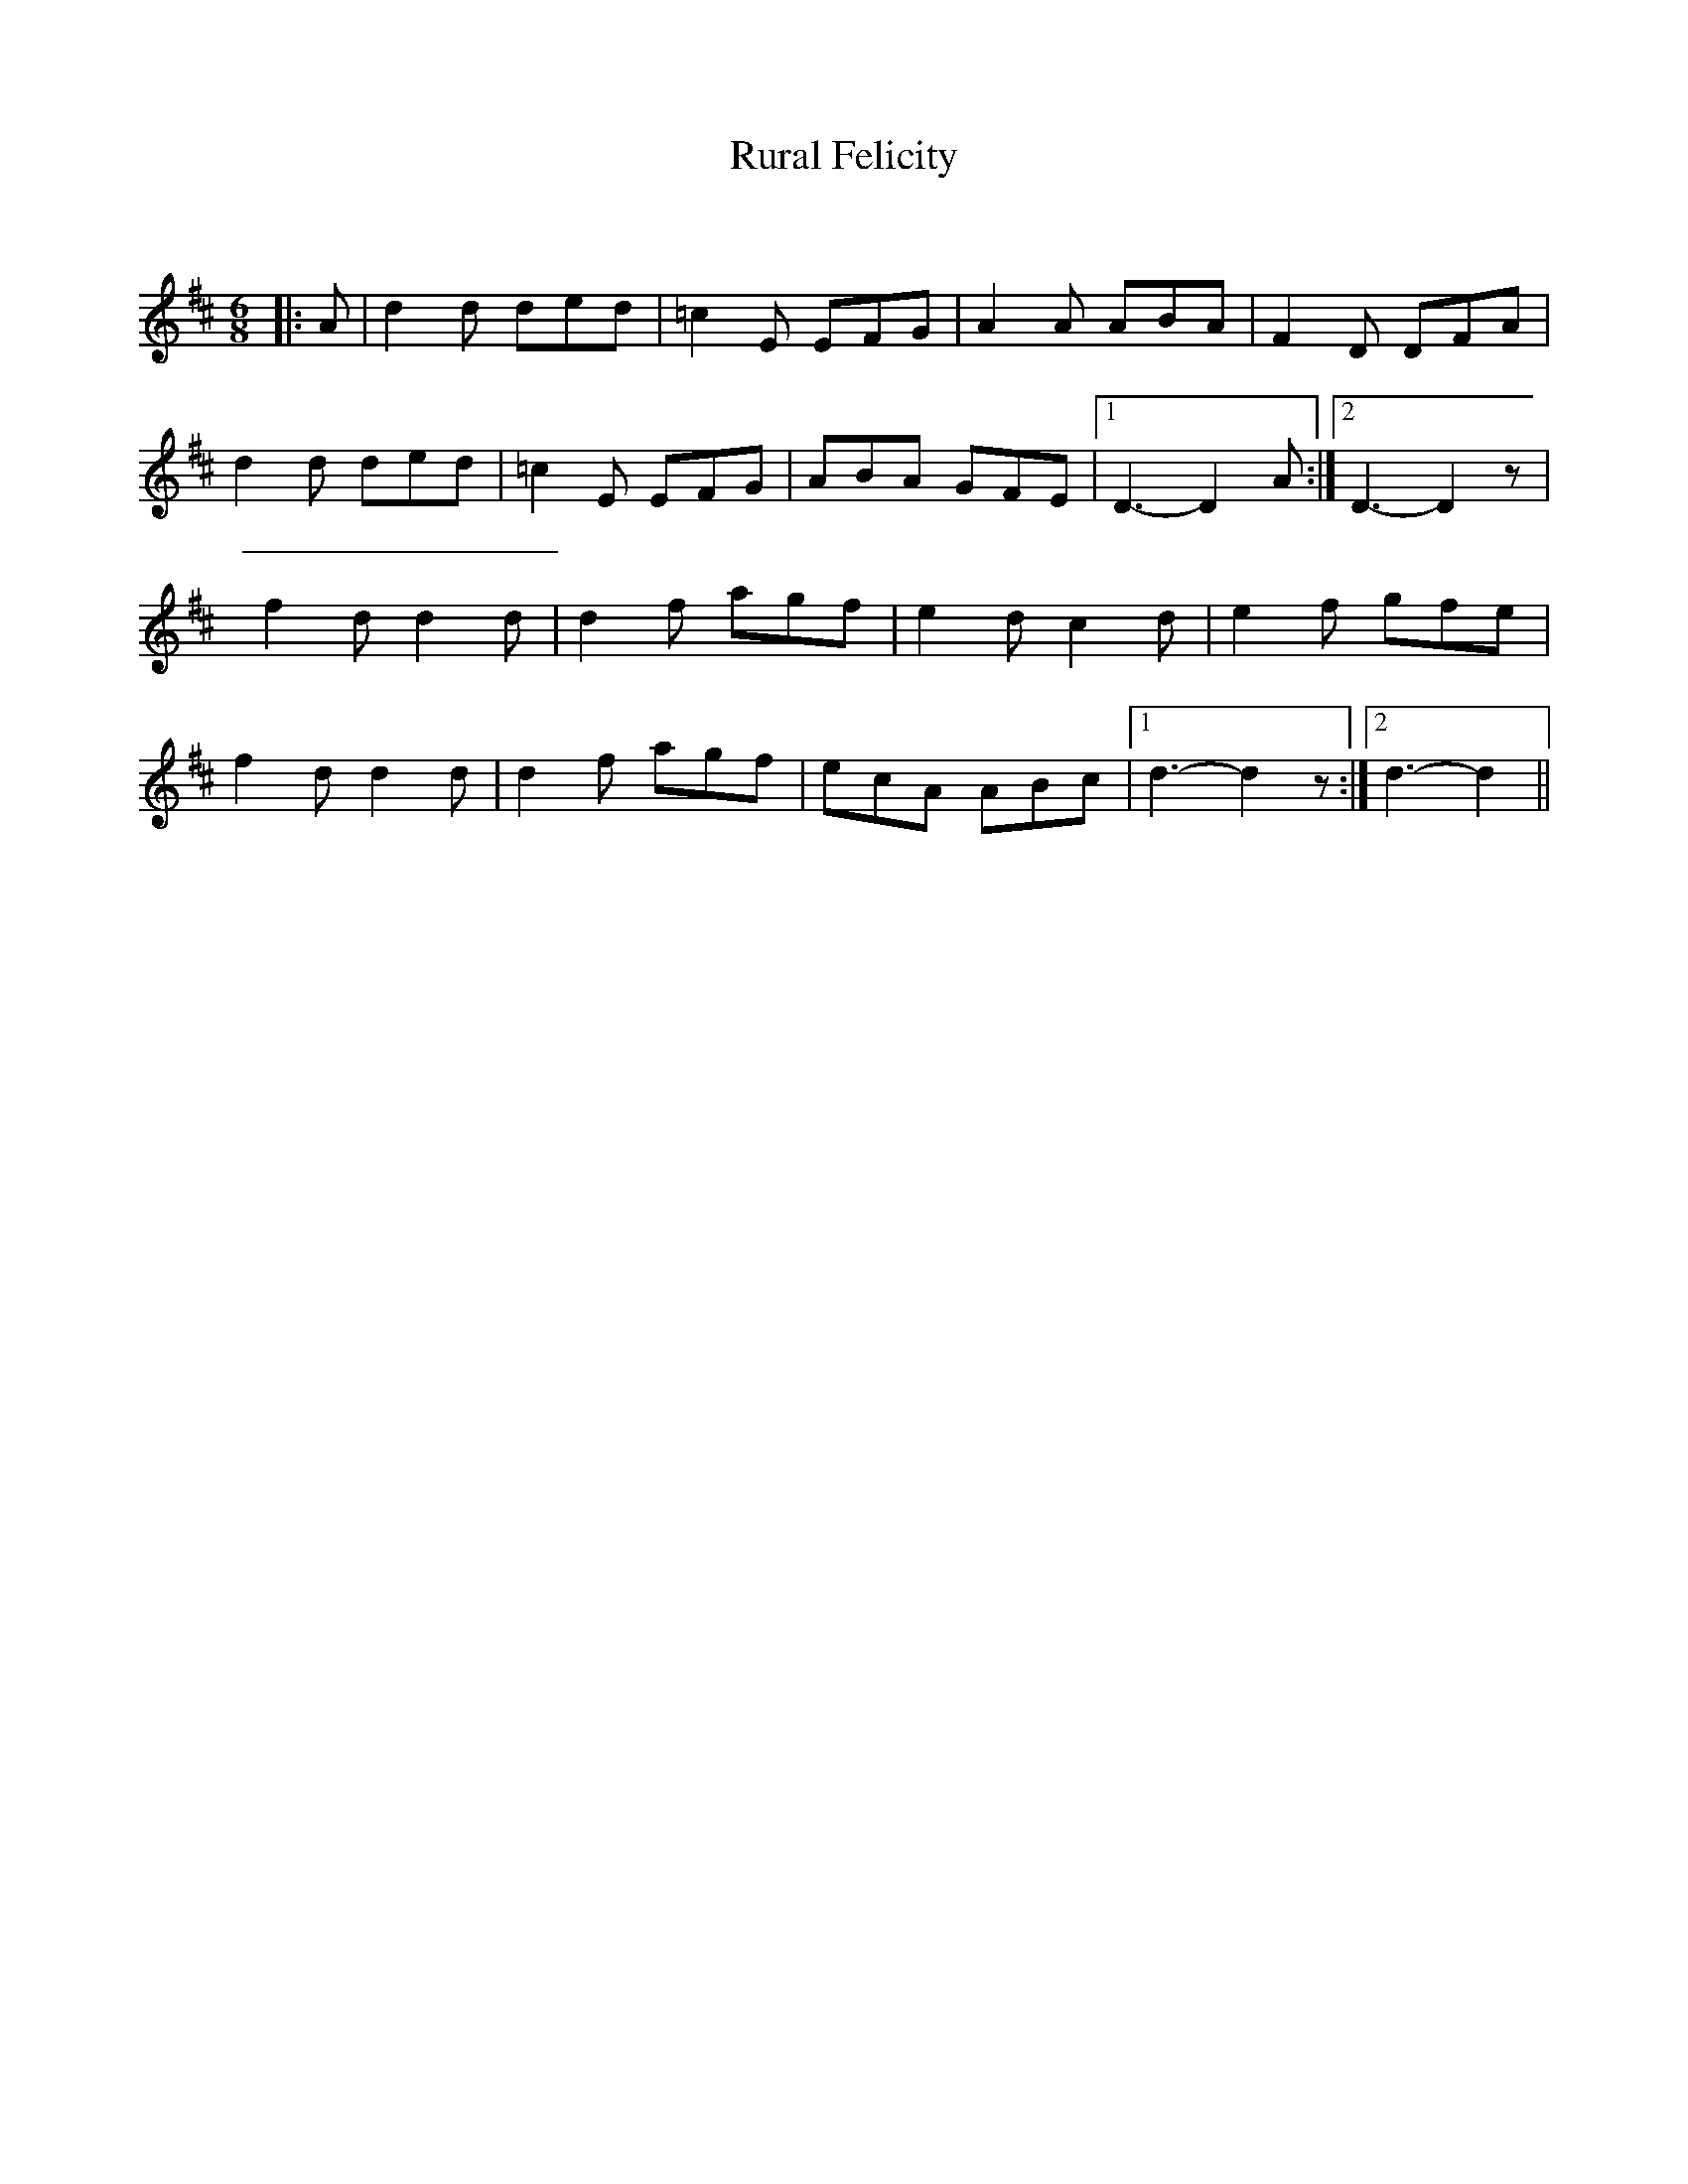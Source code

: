 X:1
T: Rural Felicity
C:
R:Jig
Q:180
K:D
M:6/8
L:1/16
|:A2|d4d2 d2e2d2|=c4E2 E2F2G2|A4A2 A2B2A2|F4D2 D2F2A2|
d4d2 d2e2d2|=c4E2 E2F2G2|A2B2A2 G2F2E2|1D6-D4A2:|2D6-D4z2|
f4d2 d4d2|d4f2 a2g2f2|e4d2 c4d2|e4f2 g2f2e2|
f4d2 d4d2|d4f2 a2g2f2|e2c2A2 A2B2c2|1d6-d4z2:|2d6-d4||
